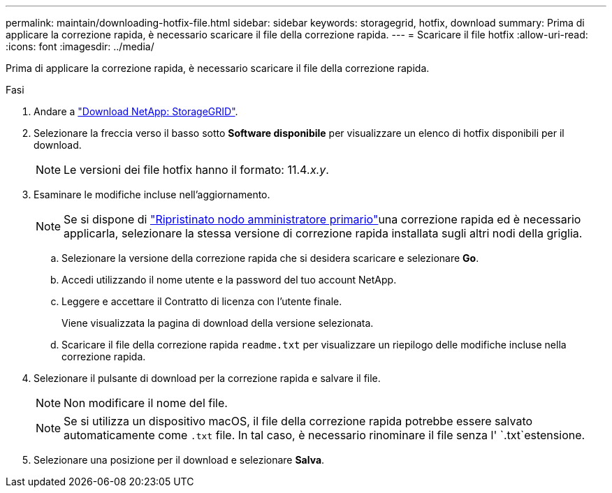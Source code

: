 ---
permalink: maintain/downloading-hotfix-file.html 
sidebar: sidebar 
keywords: storagegrid, hotfix, download 
summary: Prima di applicare la correzione rapida, è necessario scaricare il file della correzione rapida. 
---
= Scaricare il file hotfix
:allow-uri-read: 
:icons: font
:imagesdir: ../media/


[role="lead"]
Prima di applicare la correzione rapida, è necessario scaricare il file della correzione rapida.

.Fasi
. Andare a https://mysupport.netapp.com/site/products/all/details/storagegrid/downloads-tab["Download NetApp: StorageGRID"^].
. Selezionare la freccia verso il basso sotto *Software disponibile* per visualizzare un elenco di hotfix disponibili per il download.
+

NOTE: Le versioni dei file hotfix hanno il formato: 11.4__.x.y__.

. Esaminare le modifiche incluse nell'aggiornamento.
+

NOTE: Se si dispone di link:configuring-replacement-primary-admin-node.html["Ripristinato nodo amministratore primario"]una correzione rapida ed è necessario applicarla, selezionare la stessa versione di correzione rapida installata sugli altri nodi della griglia.

+
.. Selezionare la versione della correzione rapida che si desidera scaricare e selezionare *Go*.
.. Accedi utilizzando il nome utente e la password del tuo account NetApp.
.. Leggere e accettare il Contratto di licenza con l'utente finale.
+
Viene visualizzata la pagina di download della versione selezionata.

.. Scaricare il file della correzione rapida `readme.txt` per visualizzare un riepilogo delle modifiche incluse nella correzione rapida.


. Selezionare il pulsante di download per la correzione rapida e salvare il file.
+

NOTE: Non modificare il nome del file.

+

NOTE: Se si utilizza un dispositivo macOS, il file della correzione rapida potrebbe essere salvato automaticamente come `.txt` file. In tal caso, è necessario rinominare il file senza l' `.txt`estensione.

. Selezionare una posizione per il download e selezionare *Salva*.

